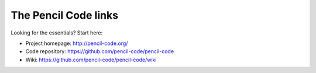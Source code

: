 #######################
The Pencil Code links
#######################


Looking for the essentials? Start here:

* Project homepage: http://pencil-code.org/
* Code repository: https://github.com/pencil-code/pencil-code
* Wiki: https://github.com/pencil-code/pencil-code/wiki

